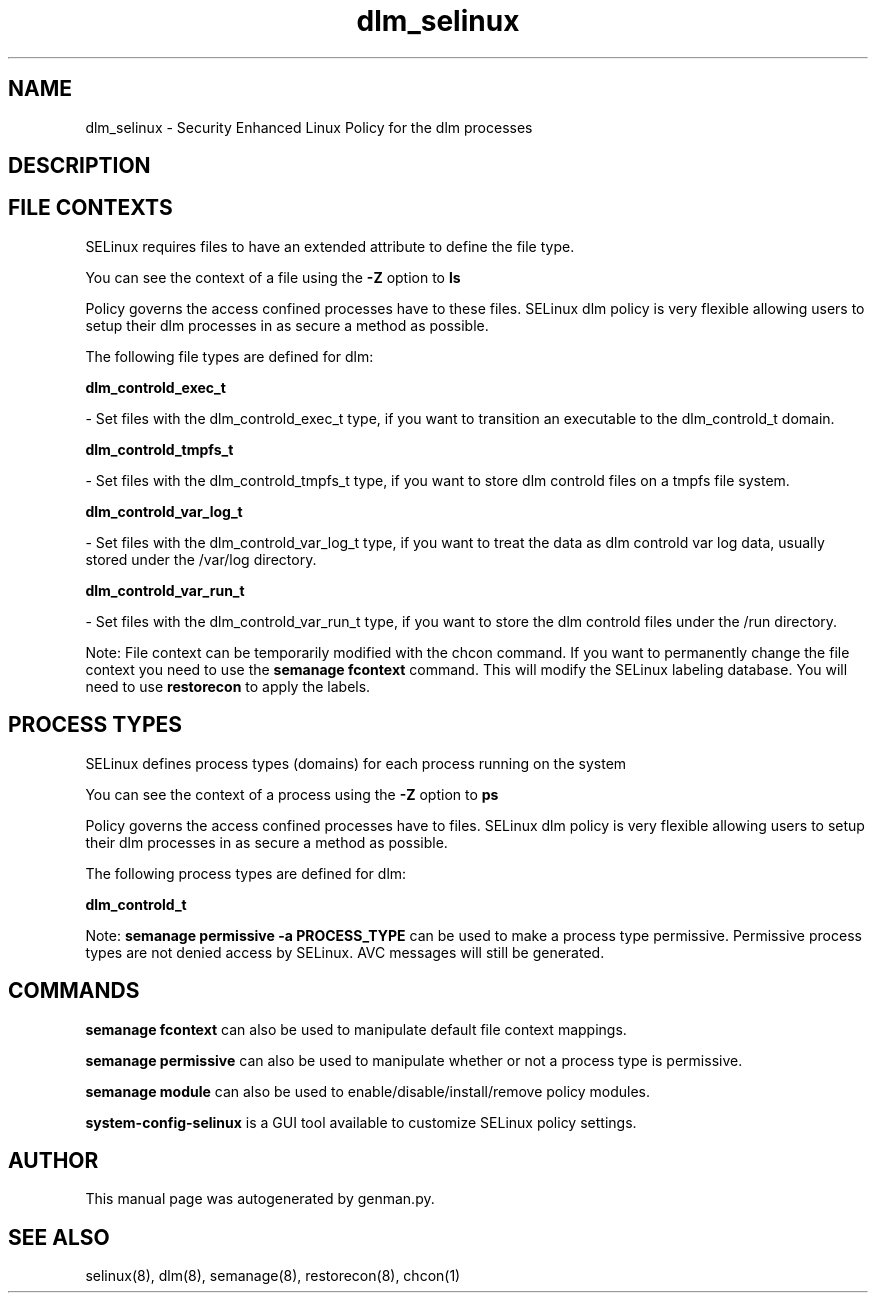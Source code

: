 .TH  "dlm_selinux"  "8"  "dlm" "dwalsh@redhat.com" "dlm SELinux Policy documentation"
.SH "NAME"
dlm_selinux \- Security Enhanced Linux Policy for the dlm processes
.SH "DESCRIPTION"




.SH FILE CONTEXTS
SELinux requires files to have an extended attribute to define the file type. 
.PP
You can see the context of a file using the \fB\-Z\fP option to \fBls\bP
.PP
Policy governs the access confined processes have to these files. 
SELinux dlm policy is very flexible allowing users to setup their dlm processes in as secure a method as possible.
.PP 
The following file types are defined for dlm:


.EX
.PP
.B dlm_controld_exec_t 
.EE

- Set files with the dlm_controld_exec_t type, if you want to transition an executable to the dlm_controld_t domain.


.EX
.PP
.B dlm_controld_tmpfs_t 
.EE

- Set files with the dlm_controld_tmpfs_t type, if you want to store dlm controld files on a tmpfs file system.


.EX
.PP
.B dlm_controld_var_log_t 
.EE

- Set files with the dlm_controld_var_log_t type, if you want to treat the data as dlm controld var log data, usually stored under the /var/log directory.


.EX
.PP
.B dlm_controld_var_run_t 
.EE

- Set files with the dlm_controld_var_run_t type, if you want to store the dlm controld files under the /run directory.


.PP
Note: File context can be temporarily modified with the chcon command.  If you want to permanently change the file context you need to use the
.B semanage fcontext 
command.  This will modify the SELinux labeling database.  You will need to use
.B restorecon
to apply the labels.

.SH PROCESS TYPES
SELinux defines process types (domains) for each process running on the system
.PP
You can see the context of a process using the \fB\-Z\fP option to \fBps\bP
.PP
Policy governs the access confined processes have to files. 
SELinux dlm policy is very flexible allowing users to setup their dlm processes in as secure a method as possible.
.PP 
The following process types are defined for dlm:

.EX
.B dlm_controld_t 
.EE
.PP
Note: 
.B semanage permissive -a PROCESS_TYPE 
can be used to make a process type permissive. Permissive process types are not denied access by SELinux. AVC messages will still be generated.

.SH "COMMANDS"
.B semanage fcontext
can also be used to manipulate default file context mappings.
.PP
.B semanage permissive
can also be used to manipulate whether or not a process type is permissive.
.PP
.B semanage module
can also be used to enable/disable/install/remove policy modules.

.PP
.B system-config-selinux 
is a GUI tool available to customize SELinux policy settings.

.SH AUTHOR	
This manual page was autogenerated by genman.py.

.SH "SEE ALSO"
selinux(8), dlm(8), semanage(8), restorecon(8), chcon(1)
